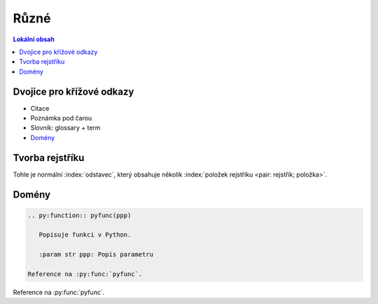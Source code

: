 Různé
======

.. only:: extra

   :EXTRA: Něco extra!

.. contents:: Lokální obsah
   :local:
   :backlinks: none

Dvojice pro křížové odkazy
---------------------------

* Citace
* Poznámka pod čarou
* Slovník: glossary + term
* `Domény`_

.. index::
   pair: rejstřík; tvorba

Tvorba rejstříku
-----------------

Tohle je normální :index:`odstavec`, který obsahuje několik
:index:`položek rejstříku <pair: rejstřík; položka>`.

.. only:: format_html

   :ref:`Odkaz na rejstřík <genindex>`

Domény
------

.. code-block:: rst

   .. py:function:: pyfunc(ppp)

      Popisuje funkci v Python.

      :param str ppp: Popis parametru

   Reference na :py:func:`pyfunc`.

.. py:function:: pyfunc(ppp)

   Popisuje funkci v Pythonu.

   :param str ppp: Popis parametru

Reference na :py:func:`pyfunc`.